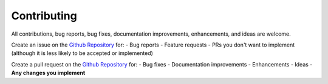 ************
Contributing
************

All contributions, bug reports, bug fixes, documentation improvements, enhancements, and ideas are welcome.

Create an issue on the `Github Repository <https://github.com/r5dan/better-cli/issues>`_ for:
- Bug reports
- Feature requests
- PRs you don't want to implement (although it is less likely to be accepted or implemented)

Create a pull request on the `Github Repository <https://github.com/r5dan/better-cli/pulls>`_ for:
- Bug fixes
- Documentation improvements
- Enhancements
- Ideas
- **Any changes you implement**